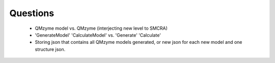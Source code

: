 Questions
=========

	*	QMzyme model vs. QMzyme (interjecting new level to SMCRA)
	*	'GenerateModel' 'CalculateModel' vs. 'Generate' 'Calculate'
	*	Storing json that contains all QMzyme models generated, or new json for each new model and one structure json.


